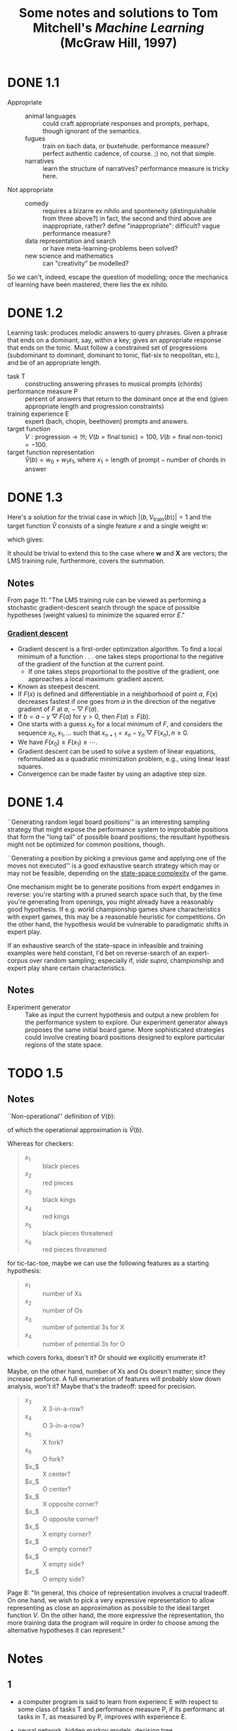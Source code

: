 #+TITLE: Some notes and solutions to Tom Mitchell's \emph{Machine Learning} (McGraw Hill, 1997)
* DONE 1.1
  CLOSED: [2011-10-12 Wed 04:21]
  - Appropriate ::    
    - animal languages :: could craft appropriate responses
         and prompts, perhaps, though ignorant of the semantics.
    - fugues :: train on bach data, or buxtehude. performance measure?
                perfect authentic cadence, of course. ;) no, not that
                simple.
    - narratives :: learn the structure of narratives? performance
                    measure is tricky here.
  - Not appropriate ::
    - comedy :: requires a bizarre ex nihilo and sponteneity
                (distinguishable from three above?) in fact, the
                second and third above are inappropriate, rather?
                define "inappropriate": difficult? vague performance
                measure?
    - data representation and search :: or have meta-learning-problems
         been solved?
    - new science and mathematics :: can "creativity" be modelled?

  So we can't, indeed, escape the question of modelling; once the
  mechanics of learning have been mastered, there lies the ex
  nihilo.
* DONE 1.2
  CLOSED: [2011-10-12 Wed 04:21]
  Learning task: produces melodic answers to query phrases. Given a
  phrase that ends on a dominant, say, within a key; gives an
  appropriate response that ends on the tonic. Must follow a
  constrained set of progressions (subdominant to dominant, dominant
  to tonic, flat-six to neopolitan, etc.), and be of an appropriate
  length.

  - task T :: constructing answering phrases to musical prompts (chords)
  - performance measure P :: percent of answers that return to the
       dominant once at the end (given appropriate length and
       progression constraints)
  - training experience E :: expert (bach, chopin, beethoven)
       prompts and answers.
  - target function :: $V : \text{progression} \to \mathfrak{R}$; $V(b
       = \text{final tonic}) = 100$, $V(b = \text{final non-tonic}) =
       -100$.
  - target function representation :: $\hat{V}(b) = w_0 + w_1x_1$,
       where $x_1 = \text{length of prompt} - \text{number of chords
       in answer}$
* DONE 1.3
  CLOSED: [2011-10-12 Wed 12:46]
  Here's a solution for the trivial case in which $\left|\left<b,
  V_\text{train}(b)\right>\right| = 1$ and the target function
  $\hat{V}$ consists of a single feature $x$ and a single weight $w$:
  #+BEGIN_LaTeX
    \begin{align}
      \frac{\partial E}{\partial w}
      &= \frac{\partial}{\partial w}(V_\text{train}(b) - \hat{V}(b))^2 \\
      &= 2(V_\text{train}(b) - \hat{V}(b))
      \frac{\partial}{\partial w}(V_\text{train}(b) - \hat{V}(b)) \\
      &= 2({V_\text{train}(b) - \hat{V}(b)})(0 - x) \\
      &= -2({V_\text{train}(b) - \hat{V}(b)})x \label{error-derivative}
    \end{align}    
  #+END_LaTeX
  which gives:
  #+BEGIN_LaTeX
    \begin{align}
      w_{n+1} &= w_n - \frac{\partial E}{\partial w} \\
      &\propto w_n + \eta({V_\text{train}(b) - \hat{V}(b)})x &
      \text{(by \ref{error-derivative})}
    \end{align}
  #+END_LaTeX

  It should be trivial to extend this to the case where $\mathbf{w}$
  and $\mathbf{X}$ are vectors; the LMS training rule, furthermore,
  covers the summation.
** Notes
   From page 11: "The LMS training rule can be viewed as performing a
   stochastic gradient-descent search through the space of possible
   hypotheses (weight values) to minimize the squared error $E$."
*** [[http://en.wikipedia.org/wiki/Gradient_descent][Gradient descent]]
    - Gradient descent is a first-order optimization algorithm. To find
      a local minimum of a function . . . one takes steps proportional
      to the negative of the gradient of the function at the current
      point.
      - If one takes steps proportional to the positive of the
        gradient, one approaches a local maximum: gradient ascent.
    - Known as steepest descent.
    - If $F(x)$ is defined and differentiable in a neighborhood of
      point $a$, $F(x)$ decreases fastest if one goes from $a$ in the
      direction of the negative gradient of $F$ at $a$,
      $-\bigtriangledown F(a)$.
    - If $b = a - \gamma\bigtriangledown F(a)$ for $\gamma > 0$, then
      $F(a) \geq F(b)$.
    - One starts with a guess $x_0$ for a local minimum of $F$, and
      considers the sequence $x_0, x_1, \dots$ such that $x_{n+1} =
      x_n - \gamma_n\bigtriangledown F(x_n), n \geq 0$.
    - We have $F(x_0) \geq F(x_1) \geq \cdots$.
    - Gradient descent can be used to solve a system of linear
      equations, reformulated as a quadratic minimization problem,
      e.g., using linear least squares.
    - Convergence can be made faster by using an adaptive step size.
* DONE 1.4
  CLOSED: [2011-10-12 Wed 18:21]
  ``Generating random legal board positions'' is an interesting
  sampling strategy that might expose the performance system to
  improbable positions that form the "long tail" of possible board
  positions; the resultant hypothesis might not be optimized for
  common positions, though.

  ``Generating a position by picking a previous game and applying one
  of the moves not executed'' is a good exhaustive search strategy
  which may or may not be feasible, depending on the [[http://en.wikipedia.org/wiki/Game_complexity#Measures_of_game_complexity][state-space
  complexity]] of the game.

  One mechanism might be to generate positions from expert endgames in
  reverse: you're starting with a pruned search space such that, by
  the time you're generating from openings, you might already have a
  reasonably good hypothesis. If e.g. world championship games share
  characteristics with expert games, this may be a reasonable
  heuristic for competitions. On the other hand, the hypothesis would
  be vulnerable to paradigmatic shifts in expert play.

  If an exhaustive search of the state-space in infeasible and
  training examples were held constant, I'd bet on reverse-search of
  an expert-corpus over random sampling; especially if, /vide supra/,
  championship and expert play share certain characteristics.
** Notes
  #+BEGIN_LATEX
    \begin{figure}[H]
      \begin{align*}
        \text{Training} & \xrightarrow{\text{Games against self}} V \\
        & \xrightarrow{\text{Board} \to \text{value}} \text{Representation} \\
        & \xrightarrow{\text{Linear function}} \text{Algorithm} \\
        & \xrightarrow{\text{Gradient descent}} \text{Design}
      \end{align*}
      \caption{Summary of design}
    \end{figure}    
  #+END_LATEX

  - Experiment generator :: Take as input the current hypothesis and
       output a new problem for the performance system to explore. Our
       experiment generator always proposes the same initial board
       game. More sophisticated strategies could involve creating
       board positions designed to explore particular regions of the
       state space.
* TODO 1.5
  
  
** Notes
   ``Non-operational'' definition of $V(b)$:
     #+BEGIN_LATEX
       \begin{equation}
         V(b) =
         \begin{cases}
           100 & \text{$b$ is a final winning board state} \\
           -100 & \text{$b$ is a final losing board state} \\
           0 & \text{$b$ is a final drawing board state} \\
           V(b^\prime) & \text{otherwise, where $b^\prime$ is an optimal final board state}
         \end{cases}     
       \end{equation}
     #+END_LATEX
   of which the operational approximation is $\hat{V}(b)$.

   Whereas for checkers:
     #+BEGIN_QUOTE   
     - $x_1$ :: black pieces
     - $x_2$ :: red pieces
     - $x_3$ :: black kings
     - $x_4$ :: red kings
     - $x_5$ :: black pieces threatened
     - $x_6$ :: red pieces threatened
     #+END_QUOTE
   for tic-tac-toe, maybe we can use the following features as a starting hypothesis:
     #+BEGIN_QUOTE
     - $x_1$ :: number of Xs
     - $x_2$ :: number of Os
     - $x_3$ :: number of potential 3s for X
     - $x_4$ :: number of potential 3s for O
     #+END_QUOTE
   which covers forks, doesn't it? Or should we explicitly enumerate
   it?

   Maybe, on the other hand, number of Xs and Os doesn't matter; since
   they increase perforce. A full enumeration of features will
   probably slow down analysis, won't it? Maybe that's the tradeoff:
   speed for precision.
     #+BEGIN_QUOTE
     - $x_3$ :: X 3-in-a-row?
     - $x_4$ :: O 3-in-a-row?
     - $x_5$ :: X fork?
     - $x_6$ :: O fork?
     - $x_$ :: X center?
     - $x_$ :: O center?
     - $x_$ :: X opposite corner?
     - $x_$ :: O opposite corner?
     - $x_$ :: X empty corner?
     - $x_$ :: O empty corner?
     - $x_$ :: X empty side?
     - $x_$ :: O empty side?
     #+END_QUOTE
   Page 8: "In general, this choice of representation involves a
   crucial tradeoff. On one hand, we wish to pick a very expressive
   representation to allow representing as close an approximation as
   possible to the ideal target function $V$. On the other hand, the
   more expressive the representation, tho more training data the
   program will require in order to choose among the alternative
   hypotheses it can represent."
* Notes
** 1 
   - a computer program is said to learn from experienc E with respect
     to some class of tasks T and performance measure P, if its
     performanc at tasks in T, as measured by P, improves with
     experience E.
   - neural network, hidden markov models, decision tree
   - artificial intelligence :: symbolic representations of concepts
   - bayesian :: estimating values of unobserved variables
   - statistics :: characterization of errors, confidence intervals
   - attributes of training experience:
     - type of training experience from which our system will learn
       - direct or indirect feedback
         - direct :: individual checkers board states and the correct
                     move for each
         - indirect :: move sequences, final outcomes
           - credit assignment: game can be lost even when early moves
             are optimal
     - degree to which learner controls sequence of training examples
     - how well it represents the distribution of examples over which
       the final system performance P must be measured
       - mastery of one distribution of examples will not necessary (sic)
         lead to strong performance over some other distribution
   - task T: playing checkers; performance measure P: percent of games
     won; training experience E: games played against itself.
   - 1. the exactly type of knowledge to be learned; 2. a
     representation for this target knowledge; 3. a learning mechanism.
   - program: generate legal moves: needs to learn how to choose the
     best move; some large search space
   - class for which the legal moves that define some large search
     space are known a priori, but for which the best search strategy
     is not known
   - target function :: choosemove : B -> M (some B from legal board
        states to some M from legal moves)
     - very difficult to learn given the kind of indirect training
       experience available
     - alternative target function: assigns a numerical score to any
       given board state
   - alternative target function :: V : B -> R (V maps legal board
        state B to some real value)
     - higher scores to better board states
   - V(b = finally won) = 100
   - V(b = finally lost) = -100
   - V(b = finally drawn) = 0
   - else V(b) = V(b') where b' is the best final board state starting
     from b and playing optimally until the end of the game (assuming
     the oppont plays optimally, as well).
     - red black trees? greedy optimization?
   - this definition is not efficiently computable; requires searching
     ahead to end of game.
   - /nonoperational/ definition
   - goal: /operational/ definition
   - /function approximation/: $\hat{V}$ (distinguished from ideal target
     function V)
   - the more expressive the representation, the more training data
     program will require to choose among alternative hypotheses
   - $\hat{V}$ linear combination of following board features:
     - x_1 :: number of black pieces
     - x_2 :: number of red pieces
     - x_3 :: number of black kings
     - x_4 :: number of red kings
     - x_5 :: number of black pieces threatened by red
     - x_6 :: number of red pieces threatened by black
   - $\hat{V} = w_0 + w_1x_1 + w_2x_2 + w_3x_3 + w_4x_4 + w_5x_5 + w_6x_6$
   - w_0 \dots w_6 are weights chosen by the learning algorithm
   - partial design, learning program:
     - T :: playing checkers
     - P :: percent games won
     - E :: games played against self
     - target function :: V : Board $\to \mathfrak{R}$
     - target function representation :: $\hat{V} = w_0 + w_1x_1 +
          w_2x_2 + w_3x_3 + w_4x_4 + w_5x_5 + w_6x_6$
     - last two: design choices
   - require set of training examples, describing board state b and
     training value V_{train}(b) for b: ordered pair $\langle b,
     V_{train}(b)\rangle$: $\langle\langle x_1 = 3, x_2 = 0, x_3 = 1,
     x_4 = 0, x_5 = 0, x_6 = 0\rangle, +100\rangle$.
   - less obvious how ta assign training values to the more numerous
     intermediate board states
   - $V_{train}(b) \gets \hat{V}(Successor(b))$
   - $Successor(b)$ denotes the next board state following $b$ for
     which it is again the program's turn to move
     - train separately red and black
   - $\hat{V}$ tends to be more accurate forboard states closer to game's
     end
   - best fit: define the best hypothesis, or set of weights, as that
     which minimizes the squared error E between the training values
     and the values predicted by the hypothesis $\hat{V}$
     #+BEGIN_QUOTE
     $E \equiv \Sigma_{\langle b, V_{train}(b)\rangle \in training\
     examples}(V_train(b) - \hat{V}(b))^2$
     #+END_QUOTE

     #+BEGIN_QUOTE
     in statistics and signal processing, a minimum mean square error
     (MMSE) estimator describes the approach which minimizes the mean
     square error (MSE), which is a common measure of estimator
     quality.

     the term MMSE specifically refers to estimation in a bayesian
     setting, since in the alternative frequentist setting there does
     not exist a single estimator having minimal MSE.

     let $X$ be an unknown random variable, and let $Y$ be a known
     random variable (the measurement). an estimator $\hat{X}(y)$ is any
     function of the measurement $Y$, and its MSE is given by

     $MSE = E\left\{(\hat{X} - X)^2\right\}$

     where the expectation is taken over both $X$ and $Y$.

     $cov(X) = E[XX^T]$
     #+END_QUOTE

     http://en.wikipedia.org/wiki/Minimum_mean_square_error

     #+BEGIN_QUOTE
     in statistics, the mean square error or MSE of an estimator is one
     of many ways to quantify the difference between an estimator and
     the true value of the quantity being estimated. MSE is a risk
     function, corresponding to the expected value of the squared error
     loss or quadratic loss. . . the defference occurs because of
     randomness or because the estimator doesn't account for
     information that could produce a more accurate estimate.
     #+END_QUOTE

     http://en.wikipedia.org/wiki/Mean_squared_error
   - thus we seek the weights, or equivalently the $\hat{V}$, that
     minimize $E$ for the observed training examples
     - damn, statistics would make this all intuitive and clear
   - several algorithms are known for finding weights of a linear
     function that minimize E; we require an algorithm that will
     incrementally refine the weights as new training examples become
     available and that will be robust to errors in these estimated
     training values.
   - one such algorithm is called the least mean squares, or LMS
     training rule.

     #+BEGIN_QUOTE
     least mean squares (LMS) algorithms is a type of adaptive filter
     used to mimic a desired filter by finding the filter coefficients
     that relate to producing the least mean squares of the error
     signal (difference between the desired and the actual signal). it
     is a stochastic gradient descent method in that the filter is only
     adapted based on the error at the current time.

     the diea behind LMS filters is to use steepest descent to find
     filter weight h(n) which minimize a cost function:

     $C(N) = E\left\{|e(n)|^2\right\}$

     where e(n) is the error at the current sample 'n' and E{.} denotes
     the expected value.

     this cost function is the mean square error, and is minimized by
     the LMS.

     applying steepest descent means to take the partial derivatives
     with respect to the individual entries of the filter coefficient
     (weight) vector, where $\bigtriangledown$ is the gradient operator:

     $\hat{h}(n+') = \hat{h}(n) - \frac{\mu}{2}\bigtriangledown C(n) =
     \hat{h}(n) + \mu E\{x(n)e^*(n)\}$

     where $\frac{mu}{2}$ is the step size. that means we have found a
     sequential update algorithm which minimizes the cost
     function. unfortunately, this algorithm is not realizable until we
     know $E\{x(n)e^*(n)\}$.

     for most systems, the expectation function must be
     approximated. this can be done with the following unbiased
     estimator:

     $\hat{E}\{x(n)e^*(n)\} = \frac{1}{N}\sum^{N-1}_{i=0}x(n - i)e^*(n - i)$

     where N indicates the number of samples we use for that estimate.

     the simplest case is $N = 1$:

     $\hat{h}(n+1) = \hat{h}(n) + \mu x(n)e^*(n)$
     #+END_QUOTE

     http://en.wikipedia.org/wiki/Least_mean_squares_filter

     #+BEGIN_QUOTE
     in probability theory and statistics, the expected value (or
     expectation value, or mathematical expectation, or mean, or first
     moment) of a random variable is the integral of the random
     variable with respect to its probability measure.

     for discrete random variables this is equivalent to the
     probability-weighted sum of the possible values.

     for continuous random variables with a density function it is the
     probability density-weighted integral of the possible values.

     it os often helpful to interpret the expected value of a random
     variable as the long-run average value of the variable over many
     independent repetitions of an experiment.

     the expected value, when it exists, is almost surel the limit of
     the sample mean as sample size grows to infitiny.
     #+END_QUOTE

     http://en.wikipedia.org/wiki/Expected_value
     - damn, everytime we encroach something interesting; find out why
       differential equations, linear algebra, probability and
       statistics are so important. that's like two years of fucking
       work, isn't it? or at least one? maybe it's worth it, if we can
       pull it
   - LMS weight update rule: for each training example $\langle b,
     V_{train}(b)\rangle$:
     - use the current weights to calculate $\hat{V}(b)$
     - for each weight w_i, update it as: $w_i \gets w_i +
       \eta(V_{train}(b) - \hat{V}(b))x_i$
   - here \eta is a small constant (e.g., 0.1) that moderates the size
     of the weight update.
   - notice that when the error $V_{train}(b) - \hat{V}(b)$ is zero, no
     weights are changed. when $V_{train}(b) - \hat{V}(b)$ is positive
     (i.e., when $\hat{V}(b)$ is too low), then each weight is increased
     in proportion to the value of its correpsonding feature. this will
     raise the value of $\hat{V}(b)$, reducing the error. notice that if
     the value of some feature x_i is zero, then its weight is not
     altered regardless of the error, so that the only weights updated
     are those whose features actually occur on the training example
     board.
     - mastering these things takes practice; the practice, indeed, of
       mastering things; long haul, if crossfit, for instance, is to be
       believed; and raising kids
     - don't forget: V_{train}(b) (for intermediate values) is
       $\hat{V}(Successor(b))$, where $\hat{V}$ is the learner's current
       approimation to V and where $Successor(b)$ denotes the next
       board state following b for which it is again the program's turn
       to move
   - performance system :: solve the given performance task
        (e.g. playing checkers) by using the learned target
        function(s). it taks an instance of a new problem (game) as
        input and produces a trace of its solution (game history) as
        output (e.g. select its next move at each step by the learned
        $\hat{V}$ evaluation function). we expect its performance to
        improve as this evaluation function becomes increasingly
        accurate.
   - critic :: takes history or trace of the game produces as output
               set of training examples of the target function:
               $\{\langle b_1, V_{train}(b_1)\rangle, \dots, \langle
               b_n, V_{train}(b_2)\rangle\}$.
   - generalizer :: takes as input training examples, produces an
                    output hypothesis that is its estimate of the
                    target function. it generalizes from the specific
                    training examples, hypothesizing a general
                    function that covers these examples and other
                    cases beyond the training examples. generalize
                    correpsonds to the LMS algorithm, and the output
                    hypothesis is the function $\hat{V}$ described by
                    the learned weight $w_0, \dots, w_6$.
   - experiment generator :: takes as input the current hypothesis
        (currently learned function) and outputs a new problem
        (i.e. initial board state) for the performance system to
        explore. more sophisticated strategioes could involve
        creating board positions designed to explore particular
        regions of the state space.
   - many machine learning systems can be usefully characterized in
     terms of these four generic modules.

     #+BEGIN_SRC graphviz-dot
       digraph design {
         generator [label="Experiment Generator"]
         performer [label="Performance System"]
         critic [label=Critic]
         generalizer [label=Generalizer]
         performer -> critic [label="Solution trace"]
         critic -> generalizer [label="Training examples"]
         generalizer -> generator [label=Hypothesis]
         generator -> performer [label="New problem"]
       }
     #+END_SRC

   - restricted type of knowledge to a single linear eval function;
     constrained eval function to depend on only six specific board
     features; if not, best we can hope for is that it will learn a
     good approximation.
   - let us suppose a good approximation to V can be represented
     thus; question as to whether this learning technique is
     guaranteed to find one.
   - linear function representation for $\hat{V}$ too simple to capture
     well the nuances of the game.
     - program represents the learned eval function using an
       artifical neural network that considers the complete
       description of the board state rather than a subsect of board
       features.
   - nearest neighbor :: store training examples, try to find
        ``closest'' stored situation
   - genetic algorithm :: generate large number of candidate checkers
        programs allow them to play against each other, keeping only
        the most successful programs
   - explanation-based learning :: analyze reasons underlying
        specific successes and failures
   - learning involves searching a very large space of possible
     hypotheses to determine one that best fits the observed data and
     any prior knowledge held by the learner.
   - many chapters preset algorithms that search a hypothesis space
     defined by some underlying representation (linear functions,
     logical descriptions, decision trees, neural networks); for each
     of these hypotheses representations, the correpsponding learning
     algorithm takes advantage of a different underlying structure to
     organize the search through the hypothesis space.
   - ...confidence we can have that a hypothesis consistent with the
     training data will correctly generalize to unseen examples
   - what algorithms exist?
   - how much training data?
   - prior knowledge?
   - choosing useful next training experience?
   - how to reduce the learning task to one of more function
     approximation problems?
   - learner alter its representation to improve ability to represent
     and learn the target function?
   - determine type of training experience (games against experts,
     games against self, table of correct moves, ...); determine target
     function (board -> move, board -> value, ...); determine
     representation of learned function (polynomial, linear function,
     neural network, ...); determine learning algorithm (gradient
     descent, linear programming, ...).
